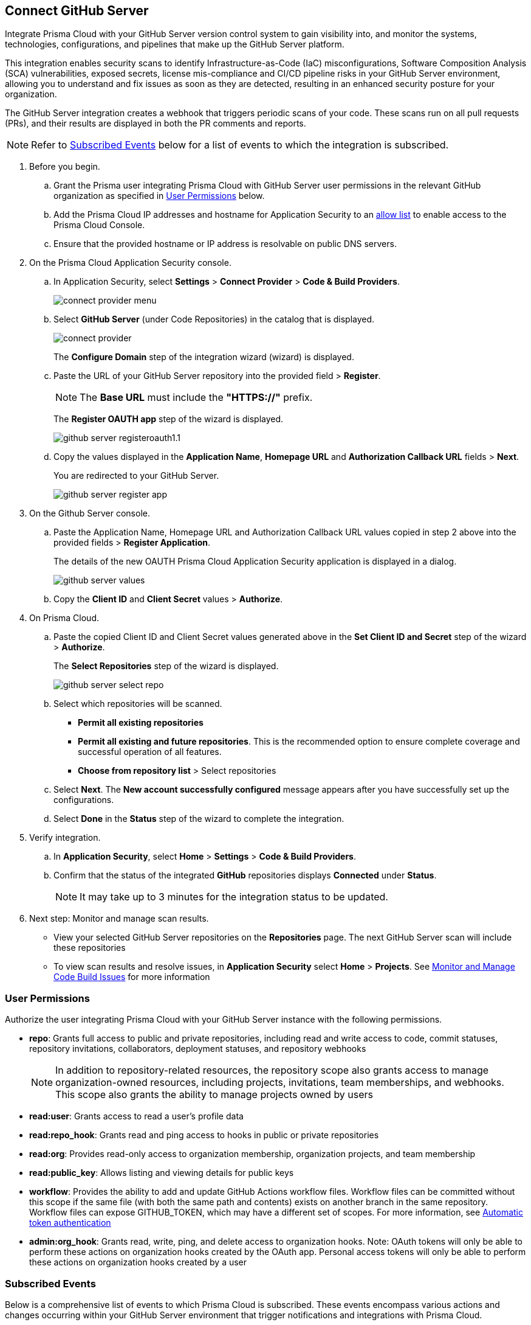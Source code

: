 :topic_type: task

[.task]
== Connect GitHub Server 

Integrate Prisma Cloud with your GitHub Server version control system to gain visibility into, and monitor the systems, technologies, configurations, and pipelines that make up the GitHub Server platform.

This integration enables security scans to identify Infrastructure-as-Code (IaC) misconfigurations, Software Composition Analysis (SCA) vulnerabilities, exposed secrets, license mis-compliance and CI/CD pipeline risks in your GitHub Server environment, allowing you to understand and fix issues as soon as they are detected, resulting in an enhanced security posture for your organization.

The GitHub Server integration creates a webhook that triggers periodic scans of your code. These scans run on all pull requests (PRs), and their results are displayed in both the PR comments and reports.

NOTE: Refer to <<#subscribed-events,Subscribed Events>> below for a list of events to which the integration is subscribed.

[.procedure]
. Before you begin.
.. Grant the Prisma user integrating Prisma Cloud with GitHub Server user permissions in the relevant GitHub organization as specified in <<#user-permissions, User Permissions>> below.
.. Add the Prisma Cloud IP addresses and hostname for Application Security to an xref:../../../../get-started/console-prerequisites.adoc[allow list] to enable access to the Prisma Cloud Console. 
.. Ensure that the provided hostname or IP address is resolvable on public DNS servers.

. On the Prisma Cloud Application Security console.
.. In Application Security, select *Settings* > *Connect Provider* > *Code & Build Providers*.
+
image::application-security/connect-provider-menu.png[]

.. Select *GitHub Server* (under Code Repositories) in the catalog that is displayed.
+
image::application-security/connect-provider.png[]
+
The *Configure Domain* step of the integration wizard (wizard) is displayed.

.. Paste the URL of your GitHub Server repository into the provided field > *Register*.
+
NOTE: The *Base URL* must include the *"HTTPS://"* prefix.
+
The *Register OAUTH app* step of the wizard is displayed.
+
image::application-security/github-server-registeroauth1.1.png[]

.. Copy the values displayed in the *Application Name*, *Homepage URL* and *Authorization Callback URL* fields > *Next*.
+
You are redirected to your GitHub Server.
+
image::application-security/github-server-register-app.png[]

. On the Github Server console.

.. Paste the Application Name, Homepage URL and Authorization Callback URL values copied in step 2 above into the provided fields > *Register Application*.
+
The details of the new OAUTH Prisma Cloud Application Security application is displayed in a dialog.
+
image::application-security/github-server-values.png[]

.. Copy the *Client ID* and *Client Secret* values > *Authorize*.

. On Prisma Cloud.
.. Paste the copied Client ID and Client Secret values generated above in the *Set Client ID and Secret* step of the wizard > *Authorize*.
+
The *Select Repositories* step of the wizard is displayed.
+
image::application-security/github-server-select-repo.png[]

.. Select which repositories will be scanned. 
+
* *Permit all existing repositories* 
* *Permit all existing and future repositories*.  This is the recommended option to ensure complete coverage and successful operation of all features. 
* *Choose from repository list* > Select repositories

.. Select *Next*.
The *New account successfully configured* message appears after you have successfully set up the configurations.
.. Select *Done* in the *Status* step of the wizard to complete the integration.

. Verify integration.
.. In *Application Security*, select *Home* > *Settings* > *Code & Build Providers*.
.. Confirm that the status of the integrated *GitHub* repositories displays *Connected* under *Status*.
+
NOTE: It may take up to 3 minutes for the integration status to be updated.

. Next step: Monitor and manage scan results.
+
* View your selected GitHub Server repositories on the *Repositories* page. The next GitHub Server scan will include these repositories
* To view scan results and resolve issues, in *Application Security* select *Home* > *Projects*. See xref:../../../risk-management/monitor-and-manage-code-build/monitor-and-manage-code-build.adoc[Monitor and Manage Code Build Issues] for more information 

[#user-permissions]
=== User Permissions

Authorize the user integrating Prisma Cloud with your GitHub Server instance with the following permissions.

* *repo*: Grants full access to public and private repositories, including read and write access to code, commit statuses, repository invitations, collaborators, deployment statuses, and repository webhooks
+
NOTE: In addition to repository-related resources, the repository scope also grants access to manage organization-owned resources, including projects, invitations, team memberships, and webhooks. This scope also grants the ability to manage projects owned by users

* *read:user*: Grants access to read a user's profile data

* *read:repo_hook*: Grants read and ping access to hooks in public or private repositories

* *read:org*: Provides read-only access to organization membership, organization projects, and team membership

* *read:public_key*: Allows listing and viewing details for public keys

* *workflow*: Provides the ability to add and update GitHub Actions workflow files. Workflow files can be committed without this scope if the same file (with both the same path and contents) exists on another branch in the same repository. Workflow files can expose GITHUB_TOKEN, which may have a different set of scopes. For more information, see https://docs.github.com/en/actions/security-guides/automatic-token-authentication#permissions-for-the-github_token[Automatic token authentication]

* *admin:org_hook*: Grants read, write, ping, and delete access to organization hooks. Note: OAuth tokens will only be able to perform these actions on organization hooks created by the OAuth app. Personal access tokens will only be able to perform these actions on organization hooks created by a user


[#subscribed-events]
=== Subscribed Events

Below is a comprehensive list of events to which Prisma Cloud is subscribed. These events encompass various actions and changes occurring within your GitHub Server environment that trigger notifications and integrations with Prisma Cloud.

* *Repository* events: All events related to repositories

* *Organization* events: Includes `['organization', 'membership','team']` events

